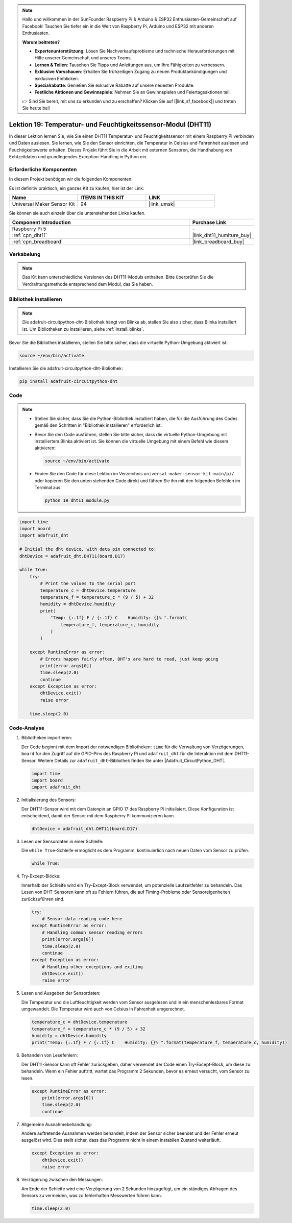 .. note::

   Hallo und willkommen in der SunFounder Raspberry Pi & Arduino & ESP32 Enthusiasten-Gemeinschaft auf Facebook! Tauchen Sie tiefer ein in die Welt von Raspberry Pi, Arduino und ESP32 mit anderen Enthusiasten.

   **Warum beitreten?**

   - **Expertenunterstützung**: Lösen Sie Nachverkaufsprobleme und technische Herausforderungen mit Hilfe unserer Gemeinschaft und unseres Teams.
   - **Lernen & Teilen**: Tauschen Sie Tipps und Anleitungen aus, um Ihre Fähigkeiten zu verbessern.
   - **Exklusive Vorschauen**: Erhalten Sie frühzeitigen Zugang zu neuen Produktankündigungen und exklusiven Einblicken.
   - **Spezialrabatte**: Genießen Sie exklusive Rabatte auf unsere neuesten Produkte.
   - **Festliche Aktionen und Gewinnspiele**: Nehmen Sie an Gewinnspielen und Feiertagsaktionen teil.

   👉 Sind Sie bereit, mit uns zu erkunden und zu erschaffen? Klicken Sie auf [|link_sf_facebook|] und treten Sie heute bei!

.. _pi_lesson19_dht11:

Lektion 19: Temperatur- und Feuchtigkeitssensor-Modul (DHT11)
====================================================================

In dieser Lektion lernen Sie, wie Sie einen DHT11 Temperatur- und Feuchtigkeitssensor mit einem Raspberry Pi verbinden und Daten auslesen. Sie lernen, wie Sie den Sensor einrichten, die Temperatur in Celsius und Fahrenheit auslesen und Feuchtigkeitswerte erhalten. Dieses Projekt führt Sie in die Arbeit mit externen Sensoren, die Handhabung von Echtzeitdaten und grundlegendes Exception-Handling in Python ein.

Erforderliche Komponenten
--------------------------

In diesem Projekt benötigen wir die folgenden Komponenten.

Es ist definitiv praktisch, ein ganzes Kit zu kaufen, hier ist der Link:

.. list-table::
    :widths: 20 20 20
    :header-rows: 1

    *   - Name	
        - ITEMS IN THIS KIT
        - LINK
    *   - Universal Maker Sensor Kit
        - 94
        - |link_umsk|

Sie können sie auch einzeln über die untenstehenden Links kaufen.

.. list-table::
    :widths: 30 10
    :header-rows: 1

    *   - Component Introduction
        - Purchase Link

    *   - Raspberry Pi 5
        - \-
    *   - :ref:`cpn_dht11`
        - |link_dht11_humiture_buy|
    *   - :ref:`cpn_breadboard`
        - |link_breadboard_buy|

Verkabelung
---------------------------

.. note:: 
   Das Kit kann unterschiedliche Versionen des DHT11-Moduls enthalten. Bitte überprüfen Sie die Verdrahtungsmethode entsprechend dem Modul, das Sie haben.

.. image:: img/Lesson_19_dht11_module_pi_bb_bb.png
    :width: 100%

.. image:: img/Lesson_19_dht11_module_pi_new_bb.png
    :width: 100%

Bibliothek installieren
---------------------------

.. note::
    Die adafruit-circuitpython-dht-Bibliothek hängt von Blinka ab, stellen Sie also sicher, dass Blinka installiert ist. Um Bibliotheken zu installieren, siehe :ref:`install_blinka`.

Bevor Sie die Bibliothek installieren, stellen Sie bitte sicher, dass die virtuelle Python-Umgebung aktiviert ist:

.. code-block:: bash

   source ~/env/bin/activate

Installieren Sie die adafruit-circuitpython-dht-Bibliothek:

.. code-block:: bash

   pip install adafruit-circuitpython-dht

Code
---------------------------

.. note::
   - Stellen Sie sicher, dass Sie die Python-Bibliothek installiert haben, die für die Ausführung des Codes gemäß den Schritten in "Bibliothek installieren" erforderlich ist.
   - Bevor Sie den Code ausführen, stellen Sie bitte sicher, dass die virtuelle Python-Umgebung mit installiertem Blinka aktiviert ist. Sie können die virtuelle Umgebung mit einem Befehl wie diesem aktivieren:

     .. code-block:: bash
  
        source ~/env/bin/activate

   - Finden Sie den Code für diese Lektion im Verzeichnis ``universal-maker-sensor-kit-main/pi/`` oder kopieren Sie den unten stehenden Code direkt und führen Sie ihn mit den folgenden Befehlen im Terminal aus:

     .. code-block:: bash
  
        python 19_dht11_module.py


.. code-block:: python

   import time
   import board
   import adafruit_dht
   
   # Initial the dht device, with data pin connected to:
   dhtDevice = adafruit_dht.DHT11(board.D17)
   
   while True:
       try:
           # Print the values to the serial port
           temperature_c = dhtDevice.temperature
           temperature_f = temperature_c * (9 / 5) + 32
           humidity = dhtDevice.humidity
           print(
               "Temp: {:.1f} F / {:.1f} C    Humidity: {}% ".format(
                   temperature_f, temperature_c, humidity
               )
           )
   
       except RuntimeError as error:
           # Errors happen fairly often, DHT's are hard to read, just keep going
           print(error.args[0])
           time.sleep(2.0)
           continue
       except Exception as error:
           dhtDevice.exit()
           raise error
   
       time.sleep(2.0)

Code-Analyse
---------------------------

#. Bibliotheken importieren:

   Der Code beginnt mit dem Import der notwendigen Bibliotheken: ``time`` für die Verwaltung von Verzögerungen, ``board`` für den Zugriff auf die GPIO-Pins des Raspberry Pi und ``adafruit_dht`` für die Interaktion mit dem DHT11-Sensor. Weitere Details zur ``adafruit_dht``-Bibliothek finden Sie unter |Adafruit_CircuitPython_DHT|.

   .. code-block:: python
    
      import time
      import board
      import adafruit_dht

#. Initialisierung des Sensors:

   Der DHT11-Sensor wird mit dem Datenpin an GPIO 17 des Raspberry Pi initialisiert. Diese Konfiguration ist entscheidend, damit der Sensor mit dem Raspberry Pi kommunizieren kann.

   .. code-block:: python

      dhtDevice = adafruit_dht.DHT11(board.D17)

#. Lesen der Sensordaten in einer Schleife:

   Die ``while True``-Schleife ermöglicht es dem Programm, kontinuierlich nach neuen Daten vom Sensor zu prüfen.

   .. code-block:: python

      while True:

#. Try-Except-Blöcke:

   Innerhalb der Schleife wird ein Try-Except-Block verwendet, um potenzielle Laufzeitfehler zu behandeln. Das Lesen von DHT-Sensoren kann oft zu Fehlern führen, die auf Timing-Probleme oder Sensoreigenheiten zurückzuführen sind.

   .. code-block:: python

      try:
          # Sensor data reading code here
      except RuntimeError as error:
          # Handling common sensor reading errors
          print(error.args[0])
          time.sleep(2.0)
          continue
      except Exception as error:
          # Handling other exceptions and exiting
          dhtDevice.exit()
          raise error

#. Lesen und Ausgeben der Sensordaten:

   Die Temperatur und die Luftfeuchtigkeit werden vom Sensor ausgelesen und in ein menschenlesbares Format umgewandelt. Die Temperatur wird auch von Celsius in Fahrenheit umgerechnet.

   .. code-block:: python

      temperature_c = dhtDevice.temperature
      temperature_f = temperature_c * (9 / 5) + 32
      humidity = dhtDevice.humidity
      print("Temp: {:.1f} F / {:.1f} C    Humidity: {}% ".format(temperature_f, temperature_c, humidity))

#. Behandeln von Lesefehlern:

   Der DHT11-Sensor kann oft Fehler zurückgeben, daher verwendet der Code einen Try-Except-Block, um diese zu behandeln. Wenn ein Fehler auftritt, wartet das Programm 2 Sekunden, bevor es erneut versucht, vom Sensor zu lesen.

   .. code-block:: python

      except RuntimeError as error:
          print(error.args[0])
          time.sleep(2.0)
          continue

#. Allgemeine Ausnahmebehandlung:

   Andere auftretende Ausnahmen werden behandelt, indem der Sensor sicher beendet und der Fehler erneut ausgelöst wird. Dies stellt sicher, dass das Programm nicht in einem instabilen Zustand weiterläuft.

   .. code-block:: python

      except Exception as error:
          dhtDevice.exit()
          raise error

#. Verzögerung zwischen den Messungen:

   Am Ende der Schleife wird eine Verzögerung von 2 Sekunden hinzugefügt, um ein ständiges Abfragen des Sensors zu vermeiden, was zu fehlerhaften Messwerten führen kann.

   .. code-block:: python

      time.sleep(2.0)